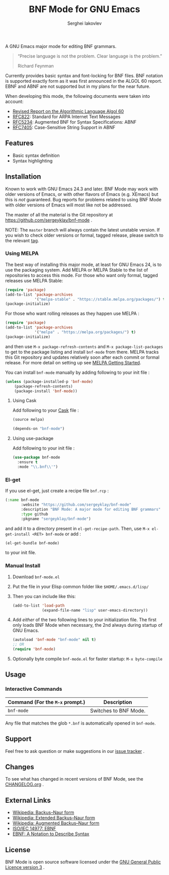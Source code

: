 #+TITLE: BNF Mode for GNU Emacs
#+AUTHOR: Serghei Iakovlev

[[https://www.gnu.org/licenses/gpl-3.0.txt][https://img.shields.io/badge/license-GPL_3-green.svg]]
[[https://travis-ci.com/sergeyklay/bnf-mode][https://travis-ci.com/sergeyklay/bnf-mode.svg]]
[[https://melpa.org/#/bnf-mode][https://melpa.org/packages/bnf-mode-badge.svg]]
[[https://stable.melpa.org/#/bnf-mode][https://stable.melpa.org/packages/bnf-mode-badge.svg]]

A GNU Emacs major mode for editing BNF grammars.

#+begin_quote
“Precise language is not the problem.  Clear language is the problem.”

Richard Feynman
#+end_quote

Currently provides basic syntax and font-locking for BNF files. BNF notation is
supported exactly form as it was first announced in the ALGOL 60 report.
EBNF and ABNF are not supported but  in my plans for the near future.

When developing this mode, the following documents were taken into account:

- [[https://www.masswerk.at/algol60/report.htm][Revised Report on the Algorithmic Language Algol 60]]
- [[https://tools.ietf.org/html/rfc822][RFC822]]: Standard for ARPA Internet Text Messages
- [[https://tools.ietf.org/html/rfc5234][RFC5234]]: Augmented BNF for Syntax Specifications: ABNF
- [[https://tools.ietf.org/html/rfc7405][RFC7405]]: Case-Sensitive String Support in ABNF

** Features

- Basic syntax definition
- Syntax highlighting

** Installation

Known to work with GNU Emacs 24.3 and later.  BNF Mode may work with
older versions of Emacs, or with other flavors of Emacs (e.g. XEmacs)
but this is /not/ guaranteed.  Bug reports for problems related to using
BNF Mode with older versions of Emacs will most like not be addressed.

The master of all the material is the Git repository at
https://github.com/sergeyklay/bnf-mode .

NOTE: The ~master~ branch will always contain the latest unstable version.
If you wish to check older versions or formal, tagged release, please switch
to the relevant [[https://github.com/sergeyklay/bnf-mode/tags][tag]].

*** Using MELPA

The best way of installing this major mode, at least for GNU Emacs 24, is to
use the packaging system.  Add MELPA or MELPA Stable to the list of repositories
to access this mode. For those who want only formal, tagged releases use MELPA
Stable:

#+begin_src emacs-lisp
(require 'package)
(add-to-list 'package-archives
             '("melpa-stable" . "https://stable.melpa.org/packages/") t)
(package-initialize)
#+end_src

For those who want rolling releases as they happen use MELPA :

#+begin_src emacs-lisp
(require 'package)
(add-to-list 'package-archives
             '("melpa" . "https://melpa.org/packages/") t)
(package-initialize)
#+end_src

and then use ~M-x package-refresh-contents~ and ~M-x package-list-packages~ to get to
the package listing and install ~bnf-mode~ from there.  MELPA tracks this Git repository
and updates relatively soon after each commit or formal release.  For more detail on
setting up see [[https://melpa.org/#/getting-started][MELPA Getting Started]].

You can install ~bnf-mode~ manually by adding following to your init file :

#+begin_src emacs-lisp
(unless (package-installed-p 'bnf-mode)
    (package-refresh-contents)
    (package-install 'bnf-mode))
#+end_src

**** Using Cask

Add following to your [[https://cask.github.io/][Cask]] file :

#+begin_src emacs-lisp
(source melpa)

(depends-on "bnf-mode")
#+end_src

**** Using use-package

Add following to your init file :

#+begin_src emacs-lisp
(use-package bnf-mode
  :ensure t
  :mode "\\.bnf\\'")
#+end_src

*** El-get


If you use el-get, just create a recipe file ~bnf.rcp~ :

#+begin_src emacs-lisp
(:name bnf-mode
       :website "https://github.com/sergeyklay/bnf-mode"
       :description "BNF Mode: A major mode for editing BNF grammars"
       :type github
       :pkgname "sergeyklay/bnf-mode")
#+end_src

and add it to a directory present in ~el-get-recipe-path~.
Then, use ~M-x el-get-install <RET> bnf-mode~ or add :

#+begin_src emacs-lisp
(el-get-bundle bnf-mode)
#+end_src

to your init file.

*** Manual Install

1. Download ~bnf-mode.el~
2. Put the file in your Elisp common folder like ~$HOME/.emacs.d/lisp/~
3. Then you can include like this:
   #+begin_src emacs-lisp
   (add-to-list 'load-path
                (expand-file-name "lisp" user-emacs-directory))
   #+end_src
4. Add /either/ of the two following lines to your initialization file.
   The first only loads BNF Mode when necessary, the 2nd always during startup
   of GNU Emacs.
   #+begin_src emacs-lisp
   (autoload 'bnf-mode "bnf-mode" nil t)
   ;; OR
   (require 'bnf-mode)
   #+end_src
5. Optionally byte compile ~bnf-mode.el~ for faster startup: ~M-x byte-compile~

** Usage

*** Interactive Commands

| Command (For the ~M-x~ prompt.) | Description                      |
|---------------------------------+----------------------------------|
| ~bnf-mode~                      | Switches to BNF Mode.            |

Any file that matches the glob ~*.bnf~ is automatically opened in ~bnf-mode~.

** Support

Feel free to ask question or make suggestions in our [[https://github.com/sergeyklay/bnf-mode/issues][issue tracker]] .

** Changes

To see what has changed in recent versions of BNF Mode, see the [[https://github.com/sergeyklay/bnf-mode/blob/master/CHANGELOG.org][CHANGELOG.org]] .

** External Links

- [[https://en.wikipedia.org/wiki/Backus%E2%80%93Naur_form][Wikipedia: Backus–Naur form]]
- [[https://en.wikipedia.org/wiki/Extended_Backus%25E2%2580%2593Naur_form][Wikipedia: Extended Backus–Naur form]]
- [[https://en.wikipedia.org/wiki/Augmented_Backus%25E2%2580%2593Naur_form][Wikipedia: Augmented Backus–Naur form]]
- [[https://www.cl.cam.ac.uk/~mgk25/iso-14977.pdf][ISO/IEC 14977: EBNF]]
- [[https://www.ics.uci.edu/~pattis/ICS-33/lectures/ebnf.pdf][EBNF: A Notation to Describe Syntax]]

** License

BNF Mode is open source software licensed under the [[https://github.com/sergeyklay/bnf-mode/blob/master/LICENSE][GNU General Public Licence version 3]] .
